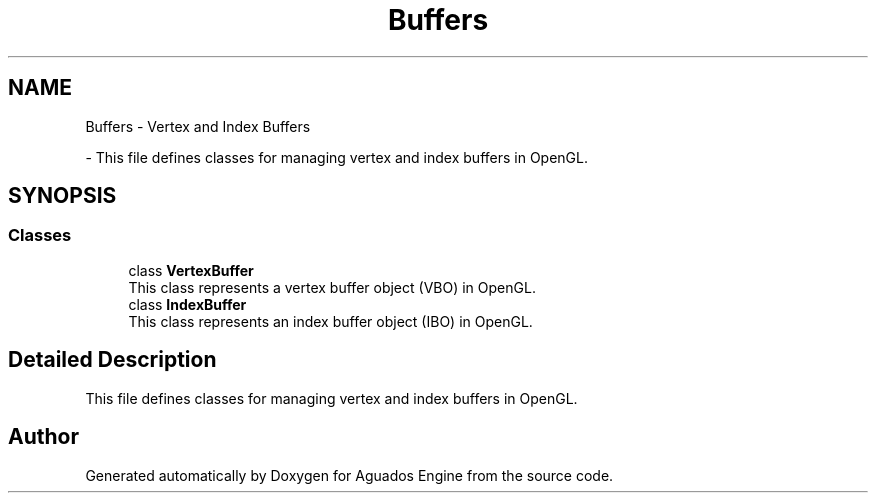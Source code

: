 .TH "Buffers" 3 "Aguados Engine" \" -*- nroff -*-
.ad l
.nh
.SH NAME
Buffers \- Vertex and Index Buffers
.PP
 \- This file defines classes for managing vertex and index buffers in OpenGL\&.  

.SH SYNOPSIS
.br
.PP
.SS "Classes"

.in +1c
.ti -1c
.RI "class \fBVertexBuffer\fP"
.br
.RI "This class represents a vertex buffer object (VBO) in OpenGL\&. "
.ti -1c
.RI "class \fBIndexBuffer\fP"
.br
.RI "This class represents an index buffer object (IBO) in OpenGL\&. "
.in -1c
.SH "Detailed Description"
.PP 
This file defines classes for managing vertex and index buffers in OpenGL\&. 


.SH "Author"
.PP 
Generated automatically by Doxygen for Aguados Engine from the source code\&.
